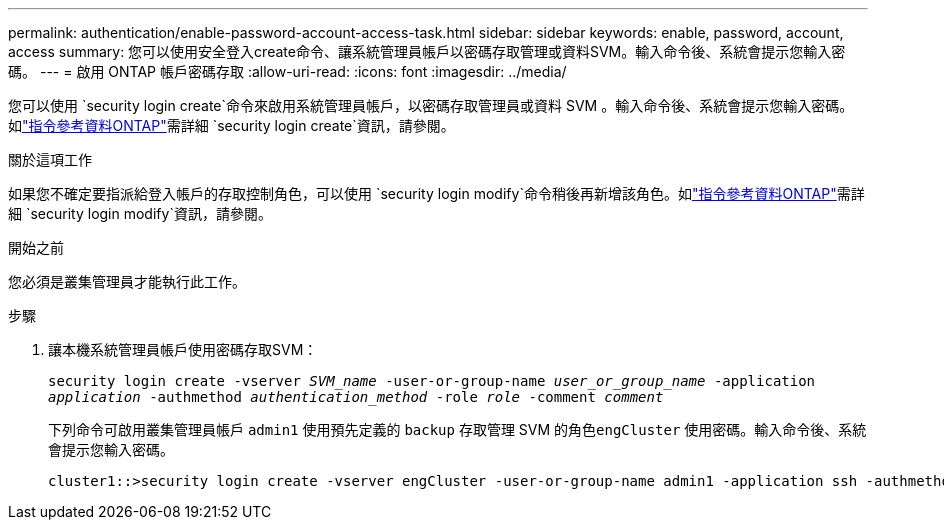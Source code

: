 ---
permalink: authentication/enable-password-account-access-task.html 
sidebar: sidebar 
keywords: enable, password, account, access 
summary: 您可以使用安全登入create命令、讓系統管理員帳戶以密碼存取管理或資料SVM。輸入命令後、系統會提示您輸入密碼。 
---
= 啟用 ONTAP 帳戶密碼存取
:allow-uri-read: 
:icons: font
:imagesdir: ../media/


[role="lead"]
您可以使用 `security login create`命令來啟用系統管理員帳戶，以密碼存取管理員或資料 SVM 。輸入命令後、系統會提示您輸入密碼。如link:https://docs.netapp.com/us-en/ontap-cli/security-login-create.html["指令參考資料ONTAP"^]需詳細 `security login create`資訊，請參閱。

.關於這項工作
如果您不確定要指派給登入帳戶的存取控制角色，可以使用 `security login modify`命令稍後再新增該角色。如link:https://docs.netapp.com/us-en/ontap-cli/security-login-modify.html["指令參考資料ONTAP"^]需詳細 `security login modify`資訊，請參閱。

.開始之前
您必須是叢集管理員才能執行此工作。

.步驟
. 讓本機系統管理員帳戶使用密碼存取SVM：
+
`security login create -vserver _SVM_name_ -user-or-group-name _user_or_group_name_ -application _application_ -authmethod _authentication_method_ -role _role_ -comment _comment_`

+
下列命令可啟用叢集管理員帳戶 `admin1` 使用預先定義的 `backup` 存取管理 SVM 的角色``engCluster`` 使用密碼。輸入命令後、系統會提示您輸入密碼。

+
[listing]
----
cluster1::>security login create -vserver engCluster -user-or-group-name admin1 -application ssh -authmethod password -role backup
----

